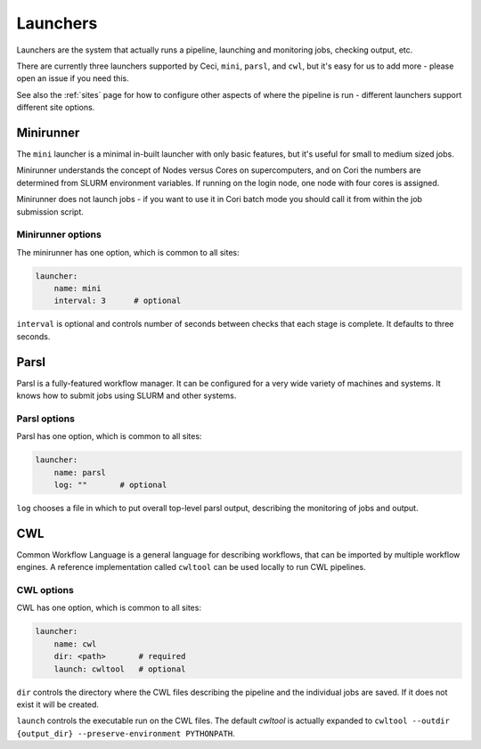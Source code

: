 .. _launchers:

Launchers
=========

Launchers are the system that actually runs a pipeline, launching and monitoring jobs, checking output, etc.

There are currently three launchers supported by Ceci, ``mini``, ``parsl``, and ``cwl``, but it's easy for us to add more - please open an issue if you need this.

See also the :ref:`sites` page for how to configure other aspects of where the pipeline is run - different launchers support different site options.

Minirunner
----------

The ``mini`` launcher is a minimal in-built launcher with only basic features, but it's useful for small to medium sized jobs.   

Minirunner understands the concept of Nodes versus Cores on supercomputers, and on Cori the numbers are determined from SLURM environment variables.   If running on the login node, one node with four cores is assigned.

Minirunner does not launch jobs - if you want to use it in Cori batch mode you should call it from within the job submission script.

Minirunner options
^^^^^^^^^^^^^^^^^^

The minirunner has one option, which is common to all sites:

.. code-block:: yaml

    launcher:
        name: mini
        interval: 3      # optional

``interval`` is optional and controls number of seconds between checks that each stage is complete.  It defaults to three seconds.



Parsl
-----

Parsl is a fully-featured workflow manager.  It can be configured for a very wide variety of machines and systems.  It knows how to submit jobs using SLURM and other systems.


Parsl options
^^^^^^^^^^^^^

Parsl has one option, which is common to all sites:

.. code-block:: yaml

    launcher:
        name: parsl
        log: ""       # optional

``log`` chooses a file in which to put overall top-level parsl output, describing the monitoring of jobs and output.


CWL
---

Common Workflow Language is a general language for describing workflows, that can be imported by multiple workflow engines.  A reference implementation called ``cwltool`` can be used locally to run CWL pipelines.

CWL options
^^^^^^^^^^^

CWL has one option, which is common to all sites:

.. code-block:: yaml

    launcher:
        name: cwl
        dir: <path>       # required
        launch: cwltool   # optional

``dir`` controls the directory where the CWL files describing the pipeline and the individual jobs are saved. If it does not exist it will be created.

``launch`` controls the executable run on the CWL files.  The default `cwltool` is actually expanded to ``cwltool --outdir {output_dir} --preserve-environment PYTHONPATH``.

